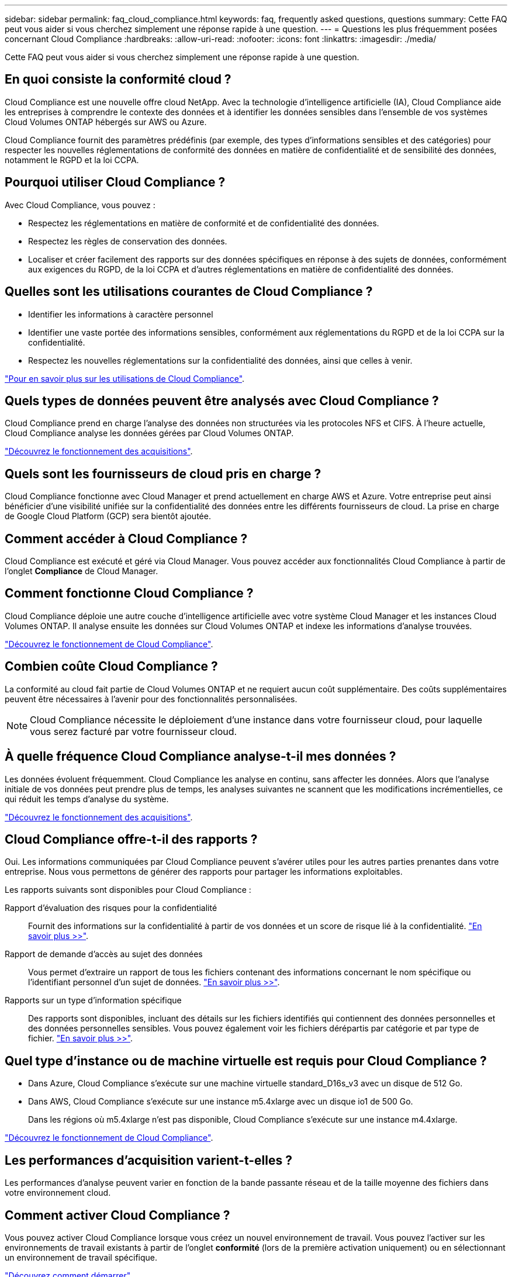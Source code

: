 ---
sidebar: sidebar 
permalink: faq_cloud_compliance.html 
keywords: faq, frequently asked questions, questions 
summary: Cette FAQ peut vous aider si vous cherchez simplement une réponse rapide à une question. 
---
= Questions les plus fréquemment posées concernant Cloud Compliance
:hardbreaks:
:allow-uri-read: 
:nofooter: 
:icons: font
:linkattrs: 
:imagesdir: ./media/


[role="lead"]
Cette FAQ peut vous aider si vous cherchez simplement une réponse rapide à une question.



== En quoi consiste la conformité cloud ?

Cloud Compliance est une nouvelle offre cloud NetApp. Avec la technologie d'intelligence artificielle (IA), Cloud Compliance aide les entreprises à comprendre le contexte des données et à identifier les données sensibles dans l'ensemble de vos systèmes Cloud Volumes ONTAP hébergés sur AWS ou Azure.

Cloud Compliance fournit des paramètres prédéfinis (par exemple, des types d'informations sensibles et des catégories) pour respecter les nouvelles réglementations de conformité des données en matière de confidentialité et de sensibilité des données, notamment le RGPD et la loi CCPA.



== Pourquoi utiliser Cloud Compliance ?

Avec Cloud Compliance, vous pouvez :

* Respectez les réglementations en matière de conformité et de confidentialité des données.
* Respectez les règles de conservation des données.
* Localiser et créer facilement des rapports sur des données spécifiques en réponse à des sujets de données, conformément aux exigences du RGPD, de la loi CCPA et d'autres réglementations en matière de confidentialité des données.




== Quelles sont les utilisations courantes de Cloud Compliance ?

* Identifier les informations à caractère personnel
* Identifier une vaste portée des informations sensibles, conformément aux réglementations du RGPD et de la loi CCPA sur la confidentialité.
* Respectez les nouvelles réglementations sur la confidentialité des données, ainsi que celles à venir.


https://cloud.netapp.com/cloud-compliance["Pour en savoir plus sur les utilisations de Cloud Compliance"^].



== Quels types de données peuvent être analysés avec Cloud Compliance ?

Cloud Compliance prend en charge l'analyse des données non structurées via les protocoles NFS et CIFS. À l'heure actuelle, Cloud Compliance analyse les données gérées par Cloud Volumes ONTAP.

link:concept_cloud_compliance.html#how-scans-work["Découvrez le fonctionnement des acquisitions"].



== Quels sont les fournisseurs de cloud pris en charge ?

Cloud Compliance fonctionne avec Cloud Manager et prend actuellement en charge AWS et Azure. Votre entreprise peut ainsi bénéficier d'une visibilité unifiée sur la confidentialité des données entre les différents fournisseurs de cloud. La prise en charge de Google Cloud Platform (GCP) sera bientôt ajoutée.



== Comment accéder à Cloud Compliance ?

Cloud Compliance est exécuté et géré via Cloud Manager. Vous pouvez accéder aux fonctionnalités Cloud Compliance à partir de l'onglet *Compliance* de Cloud Manager.



== Comment fonctionne Cloud Compliance ?

Cloud Compliance déploie une autre couche d'intelligence artificielle avec votre système Cloud Manager et les instances Cloud Volumes ONTAP. Il analyse ensuite les données sur Cloud Volumes ONTAP et indexe les informations d'analyse trouvées.

link:concept_cloud_compliance.html["Découvrez le fonctionnement de Cloud Compliance"].



== Combien coûte Cloud Compliance ?

La conformité au cloud fait partie de Cloud Volumes ONTAP et ne requiert aucun coût supplémentaire. Des coûts supplémentaires peuvent être nécessaires à l'avenir pour des fonctionnalités personnalisées.


NOTE: Cloud Compliance nécessite le déploiement d'une instance dans votre fournisseur cloud, pour laquelle vous serez facturé par votre fournisseur cloud.



== À quelle fréquence Cloud Compliance analyse-t-il mes données ?

Les données évoluent fréquemment. Cloud Compliance les analyse en continu, sans affecter les données. Alors que l'analyse initiale de vos données peut prendre plus de temps, les analyses suivantes ne scannent que les modifications incrémentielles, ce qui réduit les temps d'analyse du système.

link:concept_cloud_compliance.html#how-scans-work["Découvrez le fonctionnement des acquisitions"].



== Cloud Compliance offre-t-il des rapports ?

Oui. Les informations communiquées par Cloud Compliance peuvent s'avérer utiles pour les autres parties prenantes dans votre entreprise. Nous vous permettons de générer des rapports pour partager les informations exploitables.

Les rapports suivants sont disponibles pour Cloud Compliance :

Rapport d'évaluation des risques pour la confidentialité:: Fournit des informations sur la confidentialité à partir de vos données et un score de risque lié à la confidentialité. link:task_generating_compliance_reports.html["En savoir plus >>"].
Rapport de demande d'accès au sujet des données:: Vous permet d'extraire un rapport de tous les fichiers contenant des informations concernant le nom spécifique ou l'identifiant personnel d'un sujet de données. link:task_responding_to_dsar.html["En savoir plus >>"].
Rapports sur un type d'information spécifique:: Des rapports sont disponibles, incluant des détails sur les fichiers identifiés qui contiennent des données personnelles et des données personnelles sensibles. Vous pouvez également voir les fichiers dérépartis par catégorie et par type de fichier. link:task_controlling_private_data.html["En savoir plus >>"].




== Quel type d'instance ou de machine virtuelle est requis pour Cloud Compliance ?

* Dans Azure, Cloud Compliance s'exécute sur une machine virtuelle standard_D16s_v3 avec un disque de 512 Go.
* Dans AWS, Cloud Compliance s'exécute sur une instance m5.4xlarge avec un disque io1 de 500 Go.
+
Dans les régions où m5.4xlarge n'est pas disponible, Cloud Compliance s'exécute sur une instance m4.4xlarge.



link:concept_cloud_compliance.html["Découvrez le fonctionnement de Cloud Compliance"].



== Les performances d'acquisition varient-t-elles ?

Les performances d'analyse peuvent varier en fonction de la bande passante réseau et de la taille moyenne des fichiers dans votre environnement cloud.



== Comment activer Cloud Compliance ?

Vous pouvez activer Cloud Compliance lorsque vous créez un nouvel environnement de travail. Vous pouvez l'activer sur les environnements de travail existants à partir de l'onglet *conformité* (lors de la première activation uniquement) ou en sélectionnant un environnement de travail spécifique.

link:task_getting_started_compliance.html["Découvrez comment démarrer"].


NOTE: L'activation de Cloud Compliance entraîne une analyse initiale immédiate. Les résultats de conformité s'affichent peu de temps après.



== Comment désactiver Cloud Compliance ?

Vous pouvez désactiver Cloud Compliance à partir de la page Working Environments après avoir sélectionné un environnement de travail individuel.

link:task_managing_compliance.html["En savoir plus >>"].


NOTE: Pour supprimer complètement l'instance Cloud Compliance, vous pouvez supprimer manuellement l'instance Cloud Compliance du portail de votre fournisseur cloud.



== Que se passe-t-il si le Tiering des données est activé sur Cloud Volumes ONTAP ?

Vous pouvez activer Cloud Compliance sur un système Cloud Volumes ONTAP qui transfère les données inactives vers un stockage objet. Si le Tiering est activé, Cloud Compliance analyse toutes les données qui se trouvent sur des disques et les données inactives envoyées vers le stockage objet.

L'analyse de conformité ne chauffe pas les données inactives : elles restent inactives et hiérarchisées vers le stockage objet.



== Puis-je utiliser Cloud Compliance pour analyser le stockage ONTAP sur site ?

Non Cloud Compliance est actuellement disponible dans Cloud Manager et prend en charge Cloud Volumes ONTAP. Nous prévoyons d'assurer la conformité cloud avec d'autres offres cloud telles que Cloud Volumes Service et Azure NetApp Files. 



== Cloud Compliance peut-il envoyer des notifications à mon entreprise ?

Non, mais vous pouvez télécharger des rapports de statut que vous pouvez partager en interne dans votre entreprise.



== Puis-je personnaliser le service en fonction des besoins de mon entreprise ?

Cloud Compliance vous fournit des informations exploitables prêtes à l'emploi pour vos données. Ces informations peuvent être extraites et utilisées en fonction des besoins de votre entreprise.



== Est-il possible de limiter les informations de conformité cloud à des utilisateurs spécifiques ?

Oui, Cloud Compliance est entièrement intégré avec Cloud Manager. Les utilisateurs de Cloud Manager ne peuvent voir que les informations relatives aux environnements de travail qu'ils peuvent afficher en fonction de leurs privilèges d'espace de travail.

link:concept_cloud_compliance.html#user-access-to-compliance-information["En savoir plus >>"].
